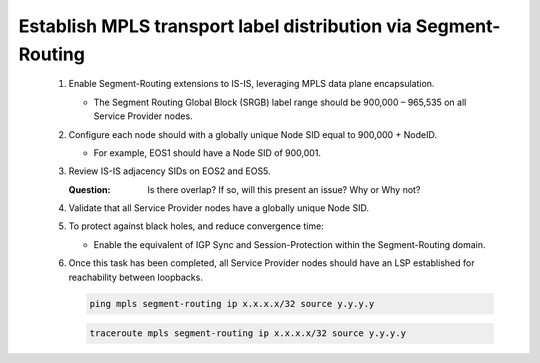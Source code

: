 Establish MPLS transport label distribution via Segment-Routing
=========================================================================

   .. image:: ../../images/ratd_mesh_images/ratd_mesh_isis_sr.png
      :align: center

   #. Enable Segment-Routing extensions to IS-IS, leveraging MPLS data plane encapsulation.
      
      - The Segment Routing Global Block (SRGB) label range should be 900,000 – 965,535 on all Service Provider nodes.
   
   #. Configure each node should with a globally unique Node SID equal to 900,000 + NodeID.
 
      - For example, EOS1 should have a Node SID of 900,001.
   
   #. Review IS-IS adjacency SIDs on EOS2 and EOS5.
 
      :Question:
         Is there overlap? If so, will this present an issue? Why or Why not?
   
   #. Validate that all Service Provider nodes have a globally unique Node SID.
   
   #. To protect against black holes, and reduce convergence time:
 
      - Enable the equivalent of IGP Sync and Session-Protection within the Segment-Routing domain.
   
   #. Once this task has been completed, all Service Provider nodes should have an LSP established for reachability between loopbacks.

      .. code-block:: text

         ping mpls segment-routing ip x.x.x.x/32 source y.y.y.y

      .. code-block:: text

         traceroute mpls segment-routing ip x.x.x.x/32 source y.y.y.y